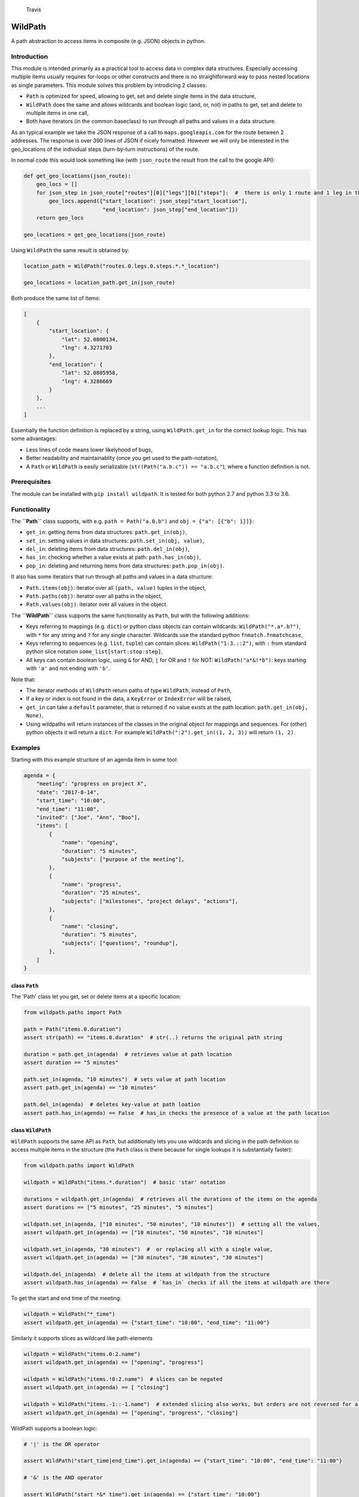 .. figure:: https://travis-ci.org/gemerden/wildpath.svg?branch=master
   :alt: Travis

   Travis

WildPath
========

A path abstraction to access items in composite (e.g. JSON) objects in
python.

Introduction
------------

This module is intended primarily as a practical tool to access data in
complex data structures. Especially accessing multiple items usually
requires for-loops or other constructs and there is no straightforward
way to pass nested locations as single parameters. This module solves
this problem by introdicing 2 classes:

-  ``Path`` is optimized for speed, allowing to get, set and delete
   single items in the data structure,
-  ``WildPath`` does the same and allows wildcards and boolean logic
   (and, or, not) in paths to get, set and delete to multiple items in
   one call,
-  Both have iterators (in the common baseclass) to run through all
   paths and values in a data structure.

As an typical example we take the JSON response of a call to
``maps.googleapis.com`` for the route between 2 addresses. The response
is over 390 lines of JSON if nicely formatted. However we will only be
interested in the geo\_locations of the individual steps (turn-by-turn
instructions) of the route.

In normal code this would look something like (with ``json_route`` the
result from the call to the google API):

.. code:: python

    def get_geo_locations(json_route):
        geo_locs = []
        for json_step in json_route["routes"][0]["legs"][0]["steps"]:  #  there is only 1 route and 1 leg in the response
            geo_locs.append({"start_location": json_step["start_location"],
                             "end_location": json_step["end_location"]})
        return geo_locs

    geo_locations = get_geo_locations(json_route)

Using ``WildPath`` the same result is obtained by:

.. code:: python

    location_path = WildPath("routes.0.legs.0.steps.*.*_location")

    geo_locations = location_path.get_in(json_route)

Both produce the same list of items:

.. code:: python

    [
        {
            "start_location": {
                "lat": 52.0800134,
                "lng": 4.3271703
            },
            "end_location": {
                "lat": 52.0805958,
                "lng": 4.3286669
            }
        }, 
        ...
    ]

Essentially the function definition is replaced by a string, using
``WildPath.get_in`` for the correct lookup logic. This has some
advantages:

-  Less lines of code means lower likelyhood of bugs,
-  Better readability and maintainablity (once you get used to the
   path-notation),
-  A ``Path`` or ``WildPath`` is easily serializable
   (``str(Path("a.b.c")) == "a.b.c"``), where a function definition is
   not.

Prerequisites
-------------

The module can be installed with ``pip install wildpath``. It is tested
for both python 2.7 and python 3.3 to 3.6.

Functionality
-------------

The **``Path``** class supports, with e.g. ``path = Path("a.0.b")`` and
``obj = {"a": [{"b": 1}]}``:

-  ``get_in``: getting items from data structures: ``path.get_in(obj)``,
-  ``set_in``: setting values in data structures:
   ``path.set_in(obj, value)``,
-  ``del_in``: deleting items from data structures:
   ``path.del_in(obj)``,
-  ``has_in``: checking whether a value exists at path:
   ``path.has_in(obj)``,
-  ``pop_in``: deleting and returning items from data structures:
   ``path.pop_in(obj)``.

It also has some iterators that run through all paths and values in a
data structure:

-  ``Path.items(obj)``: iterator over all ``(path, value)`` tuples in
   the object,
-  ``Path.paths(obj)``: iterator over all paths in the object,
-  ``Path.values(obj)``: iterator over all values in the object.

The **``WildPath``** class supports the same functionality as ``Path``,
but with the following additions:

-  Keys referring to mappings (e.g. ``dict``) or python class objects
   can contain wildcards: ``WildPath("*.a*.b?")``, with ``*`` for any
   string and ``?`` for any single character. Wildcards use the standard
   python ``fnmatch.fnmatchcase``,
-  Keys referring to sequences (e.g. ``list``, ``tuple``) can contain
   slices: ``WildPath("1:3.::2")``, with ``:`` from standard python
   slice notation ``some_list[start:stop:step]``,
-  All keys can contain boolean logic, using ``&`` for AND, ``|`` for OR
   and ``!`` for NOT: ``WildPath("a*&!*b")``: keys starting with ``'a'``
   and not ending with ``'b'``.

Note that:

-  The iterator methods of ``WildPath`` return paths of type
   ``WildPath``, instead of ``Path``,
-  If a key or index is not found in the data, a ``KeyError`` or
   ``IndexError`` will be raised,
-  ``get_in`` can take a ``default`` parameter, that is returned if no
   value exists at the path location: ``path.get_in(obj, None)``,
-  Using wildpaths will return instances of the classes in the original
   object for mappings and sequences. For (other) python objects it will
   return a ``dict``. For example ``WildPath(":2").get_in((1, 2, 3))``
   will return ``(1, 2)``.

Examples
--------

Starting with this example structure of an agenda item in some tool:

.. code:: python

    agenda = {
        "meeting": "progress on project X",
        "date": "2017-8-14",
        "start_time": "10:00",
        "end_time": "11:00",
        "invited": ["Joe", "Ann", "Boo"],
        "items": [
            {
                "name": "opening",
                "duration": "5 minutes",
                "subjects": ["purpose of the meeting"],
            },
            {
                "name": "progress",
                "duration": "25 minutes",
                "subjects": ["milestones", "project delays", "actions"],
            },
            {
                "name": "closing",
                "duration": "5 minutes",
                "subjects": ["questions", "roundup"],
            },
        ]
    }

class ``Path``
~~~~~~~~~~~~~~

The 'Path' class let you get, set or delete items at a specific
location:

.. code:: python

    from wildpath.paths import Path

    path = Path("items.0.duration")
    assert str(path) == "items.0.duration"  # str(..) returns the original path string

    duration = path.get_in(agenda)  # retrieves value at path location
    assert duration == "5 minutes"

    path.set_in(agenda, "10 minutes")  # sets value at path location
    assert path.get_in(agenda) == "10 minutes"

    path.del_in(agenda)  # deletes key-value at path loation
    assert path.has_in(agenda) == False  # has_in checks the presence of a value at the path location

class ``WildPath``
~~~~~~~~~~~~~~~~~~

``WildPath`` supports the same API as ``Path``, but additionally lets
you use wildcards and slicing in the path definition to access multiple
items in the structure (the ``Path`` class is there because for single
lookups it is substantially faster):

.. code:: python

    from wildpath.paths import WildPath

    wildpath = WildPath("items.*.duration")  # basic 'star' notation

    durations = wildpath.get_in(agenda)  # retrieves all the durations of the items on the agenda
    assert durations == ["5 minutes", "25 minutes", "5 minutes"]

    wildpath.set_in(agenda, ["10 minutes", "50 minutes", "10 minutes"])  # setting all the values, 
    assert wildpath.get_in(agenda) == ["10 minutes", "50 minutes", "10 minutes"]

    wildpath.set_in(agenda, "30 minutes")  #  or replacing all with a single value, 
    assert wildpath.get_in(agenda) == ["30 minutes", "30 minutes", "30 minutes"]

    wildpath.del_in(agenda)  # delete all the items at wildpath from the structure
    assert wildpath.has_in(agenda) == False  # `has_in` checks if all the items at wildpath are there

To get the start and end time of the meeting:

.. code:: python

    wildpath = WildPath("*_time")
    assert wildpath.get_in(agenda) == {"start_time": "10:00", "end_time": "11:00"}

Similarly it supports slices as wildcard like path-elements

.. code:: python

    wildpath = WildPath("items.0:2.name")
    assert wildpath.get_in(agenda) == ["opening", "progress"]

    wildpath = WildPath("items.!0:2.name")  # slices can be negated
    assert wildpath.get_in(agenda) == [ "closing"]

    wildpath = WildPath("items.-1::-1.name")  # extended slicing also works, but orders are not reversed for a negative step parameter
    assert wildpath.get_in(agenda) == ["opening", "progress", "closing"]

WildPath supports a boolean logic:

.. code:: python

    # '|' is the OR operator

    assert WildPath("start_time|end_time").get_in(agenda) == {"start_time": "10:00", "end_time": "11:00"}

    # '&' is the AND operator

    assert WildPath("start_*&*_time").get_in(agenda) == {"start_time": "10:00"}


    # '!' is the NOT operator:

    assert WildPath("!item?").get_in({"item1": "chair", "item2": "table", "count": 2}) == {"count": 2}

    # parentheses can be used to indicate precedence:

    assert WildPath("!(a|b)") != WildPath("!a|b")

Similarly it supports slices as wildcard like path-elements

.. code:: python

    wildpath = WildPath("items.0:2.name")
    assert wildpath.get_in(agenda) == ["opening", "progress"]

    wildpath = WildPath("items.!0:2.name")  # slices can be negated
    assert wildpath.get_in(agenda) == [ "closing"]

    wildpath = WildPath("items.-1::-1.name")  # extended slicing also works, but orders are not reversed for a negative step parameter
    assert wildpath.get_in(agenda) == ["opening", "progress", "closing"]

**Notes**:

-  WildPath also supports attribute lookup in nested objects, list
   attributes in objects, etc.,
-  All the examples of ``WildPath.get_in`` also work for ``set_in``,
   ``del_in``, ``pop_in`` and ``has_in``,
-  In ``wildpath.set_in(obj, value)``, value can either be a single
   value (which will be used to set all target values), or a data
   structure with the same 'shape' as the result of
   ``wildpath.get_in(obj)``.

Iterators
~~~~~~~~~

The Path classes also have some iterator classmethods defined:

.. code:: python

    from wildpath.paths import Path

    for path, value in Path.items(agenda):
        print(" ".join([str(path), ":", value]))

prints

.. code:: text

    date : 2017-8-14
    end_time : 11:00
    invited.0 : Joe
    invited.1 : Ann
    invited.2 : Boo
    items.0.duration : 5 minutes
    items.0.name : opening
    items.0.subjects.0 : purpose of the meeting
    items.1.duration : 25 minutes
    items.1.name : progress

    etc...

To create an alternative representation of the datastructure:

.. code:: python

    D = {str(path): value for path, value in Path.items(agenda)}

Path.items() has an optional argument ``all`` that if set to ``True``
will iterate over all path, value combination, including intermediary
paths:

.. code:: python

    from wildpath.paths import Path

    for path, value in Path.items(agenda, all=True):
        print(" ".join([str(path), ":", value]))

will print:

.. code:: text

    date : 2017-8-14
    end_time : 11:00
    invited : ['Joe', 'Ann', 'Boo']
    invited.0 : Joe
    invited.1 : Ann
    invited.2 : Boo
    items : [{'duration': '5 minutes', 'subjects': ['purpose of the meeting'], ...]
    items.0 : {'duration': '5 minutes', 'subjects': ['purpose of the meeting'], 'name': 'opening'}
    items.0.duration : 5 minutes
    items.0.name : opening
    items.0.subjects : ['purpose of the meeting']
    items.0.subjects.0 : purpose of the meeting

    etc...

With the ``Path.items(obj, all=True)`` and the ordering the items are
produced, more manipulations are possible, e.g.:

.. code:: python

    from datetime import datetime
    from wildpath.paths import Path

    sample = {
        "name": "sample",
        "times": [datetime(1999,1,2,3), datetime(1999,1,2,4)]
    }

    new_sample = {}
    for path, value in Path.items(sample, all=True):
        if isinstance(value, datetime):
            value = str(value)  # all values of type datetime are converted to strings
        path.set_in(new_sample, value)

    # new_sample is now serializable to JSON

**Notes**:

-  Currently these iterators cannot handle circular relationships. This
   will result in a RuntimeError (recursion depth) ,
-  The iterators return generators, not lists or dicts. To do this, use
   ``list(Path.items(obj))``, ``dict(Path.items(obj))``,
-  These iterators can also be useful the get an alternative view on a
   datastructure: a starting point to define WildPaths,
-  To turn the items into a ``dict`` with string keys, use
   ``dct = {str(p): v for p, v in Path.items(obj)}``.

Path manipulations
~~~~~~~~~~~~~~~~~~

``Path`` and ``WildPath`` are subclasses of tuple (via BasePath), so
(almost) all tuple methods can be used with both, e.g.:

.. code:: python

    from wildpath.paths import Path

    assert Path("a.b") + Path("c") == Path("a.b.c")
    assert Path("a.b.c")[1:] == Path("b.c")
    assert repr(Path("a.b.c")) == "('a', 'b', 'c')"

    # however, tuple.__str__ is overridden to return the input string for the class constructor for easy (de)serialization:

    assert str(Path("a.b.c")) == "a.b.c"

Note that some methods (like ``__add__`` and ``path[1:]``) are
overridden to return the correct class (Path or WildPath)

Limitations
-----------

Because of the characters used to parse the paths, some keys in the
target datastructures will cause the system to fail:

-  In python objects Path and WildPath will lookup keys in the instance
   ``__dict__``. This means that some constructions like ``property``
   and overridden ``__getattr__`` will not be taken into account,
-  for ``Path`` and ``WildPath``: keys in Mappings (e.g. dict,
   OrderedDict) cannot contain a ``.``,
-  for ``WildPath``: keys in Mappings cannot contain the characters
   ``*``, ``?``, ``!``, ``|`` and ``&``, or to be precise, if they are
   present, they cannot be used in paths for lookups,
-  note that the ``.`` separator can easily be replaced in a subclass,
   allowing paths like ``"a/b/3/x"`` instead of ``"a.b.3.x"`` (and
   therefore path ``"a/b.c/3/x"`` with ``b.c`` a dictionary key):

.. code:: python

    from wildpath.paths import Path, WildPath

    class SlashPath(Path):
        sep = '/'

    class WildSlashPath(WildPath):
        sep = '/'

Overriding ``!``, ``|`` and ``&`` will take a little more work: override
class-attribute ``tokens`` in ``WildPath`` and override
``KeyParser.DEFAULT_TOKENS``. Currently there is no way to override hte
tokens ``*`` and ``?`` in ``WildPath``.

Testing
-------

The unittests are standard python unittests and can be run as such.

Authors
-------

Lars van Gemerden (rational-it) - initial code and documentation.

License
-------

This project is licensed under the license in LICENSE.txt.

Acknowledgments
---------------

-  For convincing me to open-source this module, a big thanks to Jasper
   Hartong,
-  For the creators of the module ``boolean.py``, thanks for making
   boolean parsing a lot easier.


